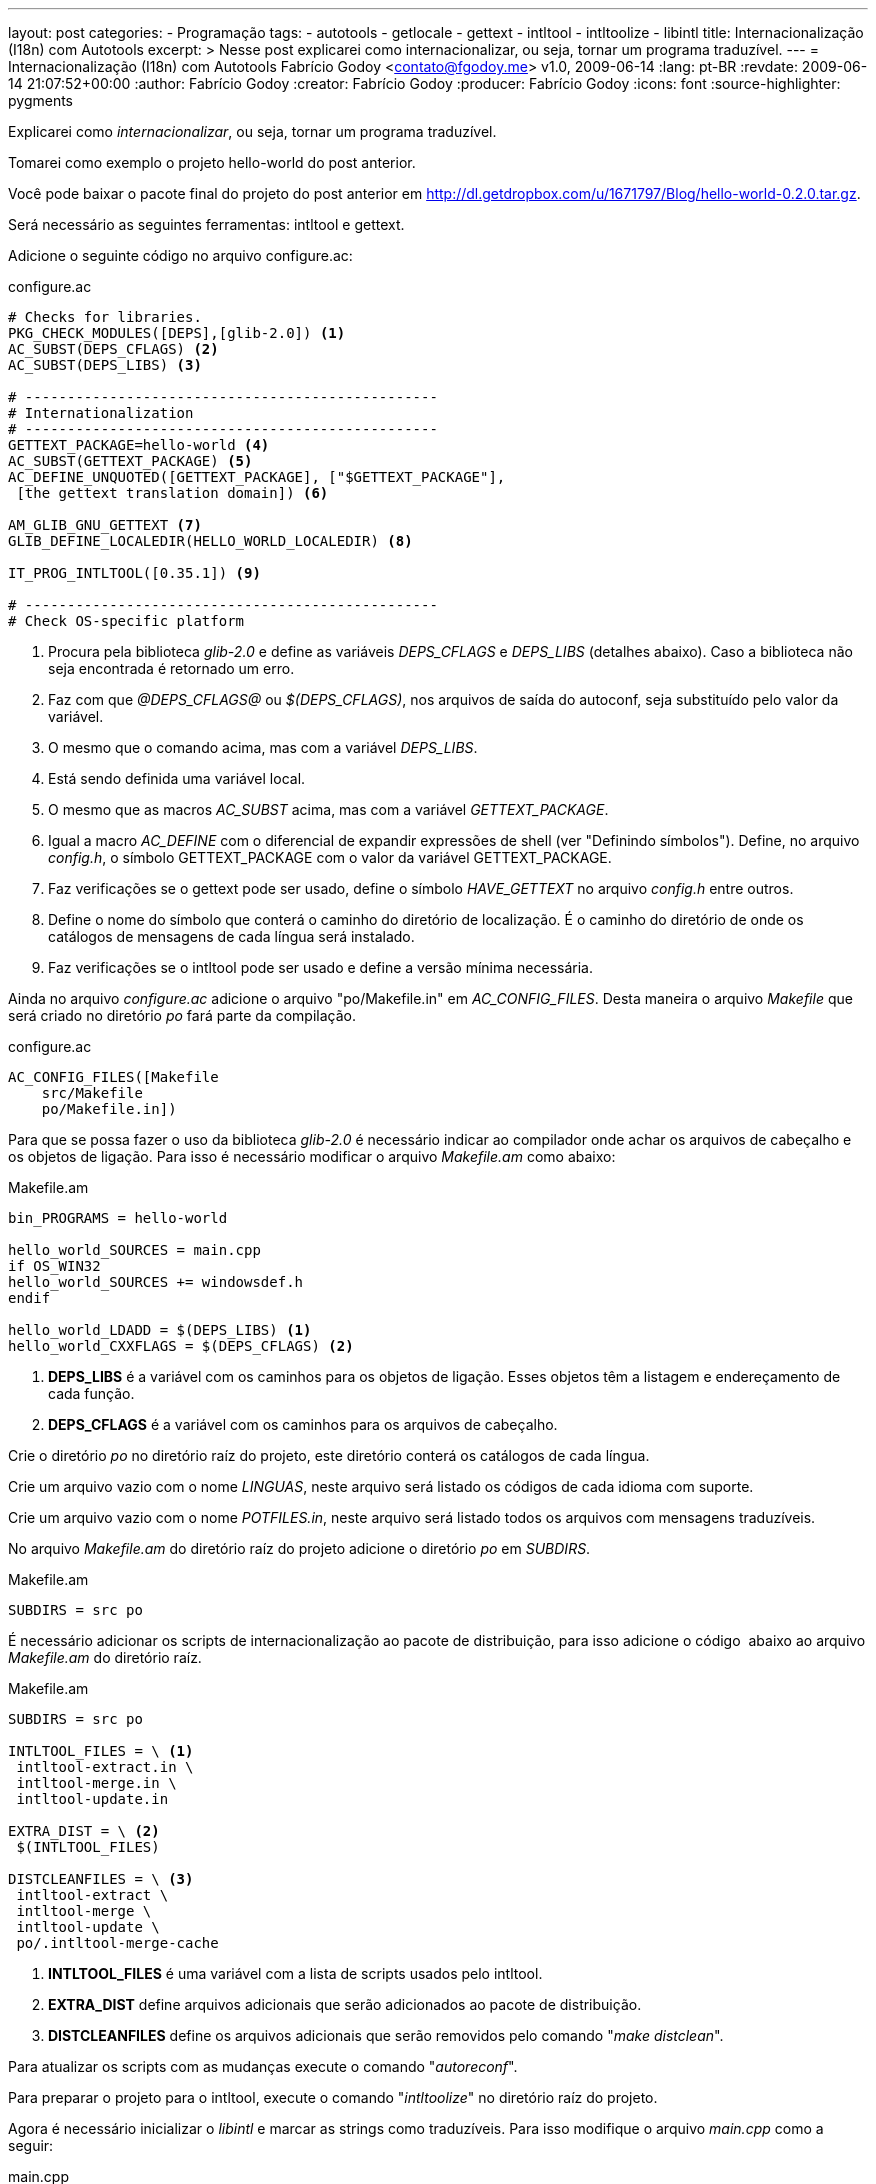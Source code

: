 ---
layout: post
categories:
  - Programação
tags:
  - autotools
  - getlocale
  - gettext
  - intltool
  - intltoolize
  - libintl
title: Internacionalização (I18n) com Autotools
excerpt: >
  Nesse post explicarei como internacionalizar, ou seja, tornar um programa
  traduzível.
---
= Internacionalização (I18n) com Autotools
Fabrício Godoy <contato@fgodoy.me>
v1.0, 2009-06-14
:lang: pt-BR
:revdate: 2009-06-14 21:07:52+00:00
:author: Fabrício Godoy
:creator: Fabrício Godoy
:producer: Fabrício Godoy
:icons: font
:source-highlighter: pygments

Explicarei como _internacionalizar_, ou seja, tornar um programa
traduzível.

Tomarei como exemplo o projeto hello-world do post anterior.

Você pode baixar o pacote final do projeto do post anterior em
http://dl.getdropbox.com/u/1671797/Blog/hello-world-0.2.0.tar.gz.

Será necessário as seguintes ferramentas: intltool e gettext.

Adicione o seguinte código no arquivo configure.ac:

[source,bash]
.configure.ac
----
# Checks for libraries.
PKG_CHECK_MODULES([DEPS],[glib-2.0]) <1>
AC_SUBST(DEPS_CFLAGS) <2>
AC_SUBST(DEPS_LIBS) <3>

# -------------------------------------------------
# Internationalization
# -------------------------------------------------
GETTEXT_PACKAGE=hello-world <4>
AC_SUBST(GETTEXT_PACKAGE) <5>
AC_DEFINE_UNQUOTED([GETTEXT_PACKAGE], ["$GETTEXT_PACKAGE"],
 [the gettext translation domain]) <6>

AM_GLIB_GNU_GETTEXT <7>
GLIB_DEFINE_LOCALEDIR(HELLO_WORLD_LOCALEDIR) <8>

IT_PROG_INTLTOOL([0.35.1]) <9>

# -------------------------------------------------
# Check OS-specific platform
----
<1> Procura pela biblioteca _glib-2.0_ e define as variáveis _DEPS_CFLAGS_ e
_DEPS_LIBS_ (detalhes abaixo). Caso a biblioteca não seja encontrada é retornado
um erro.

<2> Faz com que _@DEPS_CFLAGS@_ ou _$(DEPS_CFLAGS)_, nos arquivos de saída do
autoconf, seja substituído pelo valor da variável.

<3> O mesmo que o comando acima, mas com a variável _DEPS_LIBS_.

<4> Está sendo definida uma variável local.

<5> O mesmo que as macros _AC_SUBST_ acima, mas com a variável
_GETTEXT_PACKAGE_.

<6> Igual a macro _AC_DEFINE_ com o diferencial de expandir expressões de shell
(ver "Definindo símbolos"). Define, no arquivo _config.h_, o símbolo
GETTEXT_PACKAGE com o valor da variável GETTEXT_PACKAGE.

<7> Faz verificações se o gettext pode ser usado, define o símbolo
_HAVE_GETTEXT_ no arquivo _config.h_ entre outros.

<8> Define o nome do símbolo que conterá o caminho do diretório de localização.
É o caminho do diretório de onde os catálogos de mensagens de cada língua será
instalado.

<9> Faz verificações se o intltool pode ser usado e define a versão mínima
necessária.

Ainda no arquivo _configure.ac_ adicione o arquivo "po/Makefile.in" em
_AC_CONFIG_FILES_. Desta maneira o arquivo _Makefile_ que será criado
no diretório _po_ fará parte da compilação.

[source,bash]
.configure.ac
----
AC_CONFIG_FILES([Makefile
    src/Makefile
    po/Makefile.in])
----

Para que se possa fazer o uso da biblioteca _glib-2.0_ é necessário
indicar ao compilador onde achar os arquivos de cabeçalho e os objetos
de ligação. Para isso é necessário modificar o arquivo _Makefile.am_
como abaixo:

[source,bash]
.Makefile.am
----
bin_PROGRAMS = hello-world

hello_world_SOURCES = main.cpp
if OS_WIN32
hello_world_SOURCES += windowsdef.h
endif

hello_world_LDADD = $(DEPS_LIBS) <1>
hello_world_CXXFLAGS = $(DEPS_CFLAGS) <2>
----

<1> *DEPS_LIBS* é a variável com os caminhos para os objetos de ligação.
Esses objetos têm a listagem e endereçamento de cada função.

<2> *DEPS_CFLAGS* é a variável com os caminhos para os arquivos de cabeçalho.

Crie o diretório _po_ no diretório raíz do projeto, este diretório
conterá os catálogos de cada língua.

Crie um arquivo vazio com o nome _LINGUAS_, neste arquivo será listado
os códigos de cada idioma com suporte.

Crie um arquivo vazio com o nome _POTFILES.in_, neste arquivo será
listado todos os arquivos com mensagens traduzíveis.

No arquivo _Makefile.am_ do diretório raíz do projeto adicione o
diretório _po_ em _SUBDIRS_.

[source,bash]
.Makefile.am
----
SUBDIRS = src po
----

É necessário adicionar os scripts de internacionalização ao pacote de
distribuição, para isso adicione o código  abaixo ao arquivo
_Makefile.am_ do diretório raíz.

[source,bash]
.Makefile.am
----
SUBDIRS = src po

INTLTOOL_FILES = \ <1>
 intltool-extract.in \
 intltool-merge.in \
 intltool-update.in

EXTRA_DIST = \ <2>
 $(INTLTOOL_FILES)

DISTCLEANFILES = \ <3>
 intltool-extract \
 intltool-merge \
 intltool-update \
 po/.intltool-merge-cache
----

<1> *INTLTOOL_FILES* é uma variável com a lista de scripts usados pelo intltool.

<2> *EXTRA_DIST* define arquivos adicionais que serão adicionados ao
pacote de distribuição.

<3> *DISTCLEANFILES* define os arquivos adicionais que serão removidos
pelo comando "_make distclean_".

Para atualizar os scripts com as mudanças execute o comando
"_autoreconf_".

Para preparar o projeto para o intltool, execute o comando
"_intltoolize_" no diretório raíz do projeto.

Agora é necessário inicializar o _libintl_ e marcar as strings como
traduzíveis. Para isso modifique o arquivo _main.cpp_ como a seguir:

[source,cpp]
.main.cpp
----
#ifdef HAVE_CONFIG_H
#include <config.h> <1>
#endif

#ifdef WINNT
#include "windowsdef.h"
#endif

#include <iostream>
#include <glib/gi18n.h> <2>

int main()
{
  // Gettext initialization
  setlocale(LC_ALL, ""); <3>
  bindtextdomain(GETTEXT_PACKAGE, HELLO_WORLD_LOCALEDIR); <4>
  bind_textdomain_codeset(GETTEXT_PACKAGE, "UTF-8"); <5>
  textdomain(GETTEXT_PACKAGE); <6>

  std::cout << _("Hello World!") << std::endl; <7>
  return 0;
}
----

<1> Para usar os símbolos _GETTEXT_PACKAGE_ e _HELLO_WORLD_LOCALEDIR_ é
necessário incluir o cabeçalho _config.h_.

<2> O cabeçalho _gi18n.h_ inclui o cabeçalho _libintl.h_, que contém as
funções de internacionalização, e define símbolos comumente usados na
internacionalização.

<3> A função _setlocale()_ define a localização atual que será usada pelo
gettext.

<4> A função _bindtextdomain()_ define o caminho do catálogo de
_GETTEXT_PACKAGE_ para _HELLO_WORLD_LOCALEDIR_.

<5> A função _bind_textdomain_codeset()_ define a codificação das mensagens
do catálogo de _GETTEXT_PACKAGE_ para UTF-8.

<6> A função _textdomain()_ define o catálogo de mensagens padrão para
_GETTEXT_PACKAGE_.

<7> A função __()_ é um símbolo que foi definido pelo _gi18n.h_ que é um
apelido para a função _gettext()_ do cabeçalho _libintl.h_.

Agora o projeto está pronto para ser traduzido (localizado).

O pacote final pode ser acessado neste link:
http://dl.getdropbox.com/u/1671797/Blog/hello-world-0.3.0.tar.gz.

== Referências

Definindo símbolos:
http://www.gnu.org/software/hello/manual/autoconf/Defining-Symbols.html

Internacionalização:
http://www.gtkmm.org/docs/gtkmm-2.4/docs/tutorial/html/chapter-internationalization.html

pkg-config: http://pkg-config.freedesktop.org/

setlocale:
http://www.opengroup.org/onlinepubs/009695399/functions/setlocale.html

